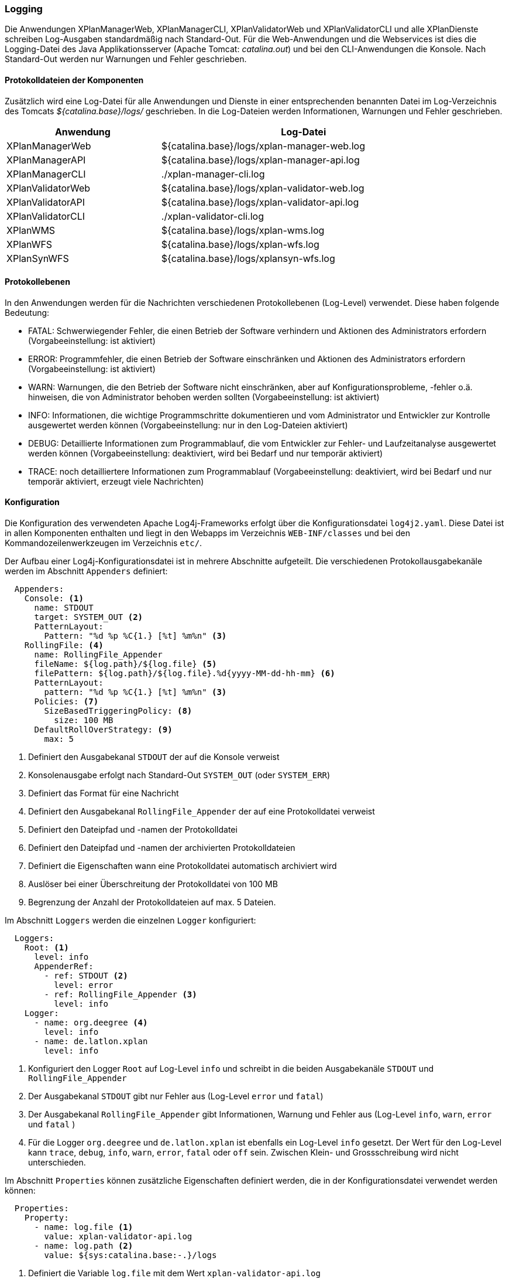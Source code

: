 [[logging]]
=== Logging

Die Anwendungen XPlanManagerWeb, XPlanManagerCLI, XPlanValidatorWeb
und XPlanValidatorCLI und alle XPlanDienste schreiben Log-Ausgaben standardmäßig nach
Standard-Out. Für die Web-Anwendungen und die Webservices ist dies die Logging-Datei des
Java Applikationsserver (Apache Tomcat: _catalina.out_) und bei den CLI-Anwendungen die Konsole.
Nach Standard-Out werden nur Warnungen und Fehler geschrieben.

==== Protokolldateien der Komponenten

Zusätzlich wird eine Log-Datei für alle Anwendungen und Dienste in einer entsprechenden benannten Datei im Log-Verzeichnis des Tomcats _${catalina.base}/logs/_ geschrieben.
In die Log-Dateien werden Informationen, Warnungen und Fehler geschrieben.

[width="88%",cols="35%,65%",options="header"]
|===
|Anwendung |Log-Datei
|XPlanManagerWeb |${catalina.base}/logs/xplan-manager-web.log
|XPlanManagerAPI |${catalina.base}/logs/xplan-manager-api.log
|XPlanManagerCLI |./xplan-manager-cli.log
|XPlanValidatorWeb |${catalina.base}/logs/xplan-validator-web.log
|XPlanValidatorAPI |${catalina.base}/logs/xplan-validator-api.log
|XPlanValidatorCLI |./xplan-validator-cli.log
|XPlanWMS |${catalina.base}/logs/xplan-wms.log
|XPlanWFS |${catalina.base}/logs/xplan-wfs.log
|XPlanSynWFS |${catalina.base}/logs/xplansyn-wfs.log
|===

==== Protokollebenen

In den Anwendungen werden für die Nachrichten verschiedenen Protokollebenen (Log-Level) verwendet. Diese haben folgende Bedeutung:

- FATAL: Schwerwiegender Fehler, die einen Betrieb der Software verhindern und Aktionen des Administrators erfordern (Vorgabeeinstellung: ist aktiviert)
- ERROR: Programmfehler, die einen Betrieb der Software einschränken und Aktionen des Administrators erfordern (Vorgabeeinstellung: ist aktiviert)
- WARN: Warnungen, die den Betrieb der Software nicht einschränken, aber auf Konfigurationsprobleme, -fehler o.ä. hinweisen, die von Administrator behoben werden sollten (Vorgabeeinstellung: ist aktiviert)
- INFO: Informationen, die wichtige Programmschritte dokumentieren und vom Administrator und Entwickler zur Kontrolle ausgewertet werden können (Vorgabeeinstellung: nur in den Log-Dateien aktiviert)
- DEBUG: Detaillierte Informationen zum Programmablauf, die vom Entwickler zur Fehler- und Laufzeitanalyse ausgewertet werden können (Vorgabeeinstellung: deaktiviert, wird bei Bedarf und nur temporär aktiviert)
- TRACE: noch detailliertere Informationen zum Programmablauf (Vorgabeeinstellung: deaktiviert, wird bei Bedarf und nur temporär aktiviert, erzeugt viele Nachrichten)

==== Konfiguration

Die Konfiguration des verwendeten Apache Log4j-Frameworks erfolgt über die Konfigurationsdatei `log4j2.yaml`. Diese Datei ist in allen Komponenten enthalten und liegt in den Webapps im Verzeichnis `WEB-INF/classes` und bei den Kommandozeilenwerkzeugen im Verzeichnis `etc/`.

Der Aufbau einer Log4j-Konfigurationsdatei ist in mehrere Abschnitte aufgeteilt.
Die verschiedenen Protokollausgabekanäle werden im Abschnitt `Appenders` definiert:

[source,yaml]
----
  Appenders:
    Console: <1>
      name: STDOUT
      target: SYSTEM_OUT <2>
      PatternLayout:
        Pattern: "%d %p %C{1.} [%t] %m%n" <3>
    RollingFile: <4>
      name: RollingFile_Appender
      fileName: ${log.path}/${log.file} <5>
      filePattern: ${log.path}/${log.file}.%d{yyyy-MM-dd-hh-mm} <6>
      PatternLayout:
        pattern: "%d %p %C{1.} [%t] %m%n" <3>
      Policies: <7>
        SizeBasedTriggeringPolicy: <8>
          size: 100 MB
      DefaultRollOverStrategy: <9>
        max: 5
----
<1> Definiert den Ausgabekanal `STDOUT` der auf die Konsole verweist
<2> Konsolenausgabe erfolgt nach Standard-Out `SYSTEM_OUT` (oder `SYSTEM_ERR`)
<3> Definiert das Format für eine Nachricht
<4> Definiert den Ausgabekanal `RollingFile_Appender` der auf eine Protokolldatei verweist
<5> Definiert den Dateipfad und -namen der Protokolldatei
<6> Definiert den Dateipfad und -namen der archivierten Protokolldateien
<7> Definiert die Eigenschaften wann eine Protokolldatei automatisch archiviert wird
<8> Auslöser bei einer Überschreitung der Protokolldatei von 100 MB
<9> Begrenzung der Anzahl der Protokolldateien auf max. 5 Dateien.

Im Abschnitt `Loggers` werden die einzelnen `Logger` konfiguriert:

[source,yaml]
----
  Loggers:
    Root: <1>
      level: info
      AppenderRef:
        - ref: STDOUT <2>
          level: error
        - ref: RollingFile_Appender <3>
          level: info
    Logger:
      - name: org.deegree <4>
        level: info
      - name: de.latlon.xplan
        level: info
----
<1> Konfiguriert den Logger `Root` auf Log-Level `info` und schreibt in die beiden Ausgabekanäle `STDOUT` und `RollingFile_Appender`
<2> Der Ausgabekanal `STDOUT` gibt nur Fehler aus (Log-Level `error` und `fatal`)
<3> Der Ausgabekanal `RollingFile_Appender` gibt Informationen, Warnung und Fehler aus (Log-Level `info`, `warn`, `error` und `fatal` )
<2> Für die Logger `org.deegree` und `de.latlon.xplan` ist ebenfalls ein Log-Level `info` gesetzt. Der Wert für den Log-Level kann `trace`, `debug`, `info`, `warn`, `error`, `fatal` oder `off` sein. Zwischen Klein- und Grossschreibung wird nicht unterschieden.

Im Abschnitt `Properties` können zusätzliche Eigenschaften definiert werden, die in der Konfigurationsdatei verwendet werden können:

[source,yaml]
----
  Properties:
    Property:
      - name: log.file <1>
        value: xplan-validator-api.log
      - name: log.path <2>
        value: ${sys:catalina.base:-.}/logs
----
<1> Definiert die Variable `log.file` mit dem Wert `xplan-validator-api.log`
<2> Definiert die Variable `log.path` mit dem Wert `${sys:catalina.base:-.}/logs`, dabei wird die Systemvariable `catalina.base` ausgewertet und dem Verzeichnisnamen `logs` vorangestellt. Ist die Systemvariable nicht gesetzt `:-`, wird der Vorgabewert `.` (Basisverzeichnis des Prozesses) verwendet und dem Verzeichnisnamen `logs` vorangestellt.

Weitere Informationen zur Konfiguration von Log4j sind auf den Seiten des Projekts unter https://logging.apache.org/log4j/2.x/manual/configuration.html zu finden.

==== Setzen der Log4j-Konfiguration

Beim Betrieb der xPlanBox-Komponenten in einem Apache Tomcat muss die Systemvariable `log4j2.configurationFile` gesetzt werden. Die Einstellung wird am besten zu den `CATALINA_OPTS` hinzugefügt:

[source,bash]
----
CATALINA_OPTS=-Dlog4j2.configurationFile=classpath:/log4j2.yaml
----

Weitere Informationen zur Konfiguration von Log4j in einem Servlet-Container sind unter https://logging.apache.org/log4j/2.x/manual/webapp.html zu finden.